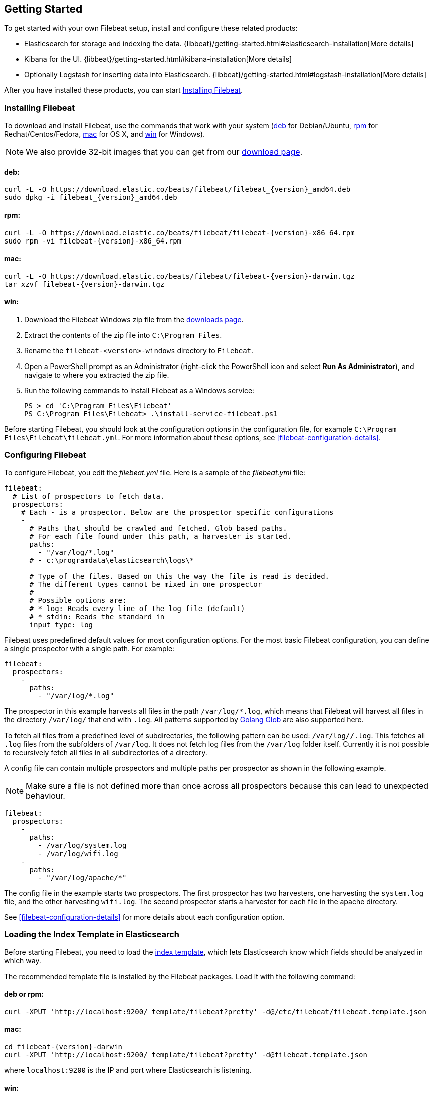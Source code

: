 [[filebeat-getting-started]]
== Getting Started

To get started with your own Filebeat setup, install and configure these related products:

 * Elasticsearch for storage and indexing the data. {libbeat}/getting-started.html#elasticsearch-installation[More details]
 * Kibana for the UI. {libbeat}/getting-started.html#kibana-installation[More details]
 * Optionally Logstash for inserting data into Elasticsearch. {libbeat}/getting-started.html#logstash-installation[More details]

After you have installed these products, you can start <<filebeat-installation>>.

[[filebeat-installation]]
=== Installing Filebeat

To download and install Filebeat, use the commands that work with your system
(<<deb, deb>> for Debian/Ubuntu, <<rpm, rpm>> for Redhat/Centos/Fedora, <<mac,
mac>> for OS X, and <<win, win>> for Windows).

NOTE: We also provide 32-bit images that you can get from our
https://www.elastic.co/downloads/beats/filebeat[download page].

[[deb]]
==== deb:

["source","sh",subs="attributes,callouts"]
------------------------------------------------
curl -L -O https://download.elastic.co/beats/filebeat/filebeat_{version}_amd64.deb
sudo dpkg -i filebeat_{version}_amd64.deb
------------------------------------------------

[[rpm]]
==== rpm:

["source","sh",subs="attributes,callouts"]
------------------------------------------------
curl -L -O https://download.elastic.co/beats/filebeat/filebeat-{version}-x86_64.rpm
sudo rpm -vi filebeat-{version}-x86_64.rpm
------------------------------------------------

[[mac]]
==== mac:

["source","sh",subs="attributes,callouts"]
------------------------------------------------
curl -L -O https://download.elastic.co/beats/filebeat/filebeat-{version}-darwin.tgz
tar xzvf filebeat-{version}-darwin.tgz
------------------------------------------------

[[win]]
==== win:

. Download the Filebeat Windows zip file from the
https://www.elastic.co/downloads/beats/filebeat[downloads page].

. Extract the contents of the zip file into `C:\Program Files`.

. Rename the `filebeat-<version>-windows` directory to `Filebeat`.

. Open a PowerShell prompt as an Administrator (right-click the PowerShell icon and select *Run As Administrator*), and navigate to where you extracted the
zip file.

. Run the following commands to install Filebeat as a Windows service:
+
[source,shell]
----------------------------------------------------------------------
PS > cd 'C:\Program Files\Filebeat'
PS C:\Program Files\Filebeat> .\install-service-filebeat.ps1
----------------------------------------------------------------------

Before starting Filebeat, you should look at the configuration options in the configuration
file, for example `C:\Program Files\Filebeat\filebeat.yml`. For more information about these options,
see <<filebeat-configuration-details>>.

[[filebeat-configuration]]
=== Configuring Filebeat

To configure Filebeat, you edit the _filebeat.yml_ file. Here is a sample of
the _filebeat.yml_ file:

[source,yaml]
-------------------------------------------------------------------------------------
filebeat:
  # List of prospectors to fetch data.
  prospectors:
    # Each - is a prospector. Below are the prospector specific configurations
    -
      # Paths that should be crawled and fetched. Glob based paths.
      # For each file found under this path, a harvester is started.
      paths:
        - "/var/log/*.log"
      # - c:\programdata\elasticsearch\logs\*

      # Type of the files. Based on this the way the file is read is decided.
      # The different types cannot be mixed in one prospector
      #
      # Possible options are:
      # * log: Reads every line of the log file (default)
      # * stdin: Reads the standard in
      input_type: log
-------------------------------------------------------------------------------------

Filebeat uses predefined default values for most configuration options. For the most basic
Filebeat configuration, you can define a single prospector with a single path. For example:

[source,yaml]
-------------------------------------------------------------------------------------
filebeat:
  prospectors:
    -
      paths:
        - "/var/log/*.log"
-------------------------------------------------------------------------------------

The prospector in this example harvests all files in the path `/var/log/*.log`, which means
that Filebeat will harvest all files in the directory `/var/log/` that end with `.log`. All patterns supported
by https://golang.org/pkg/path/filepath/#Glob[Golang Glob] are also supported here.

To fetch all files from a predefined level of subdirectories, the following pattern can be used:
`/var/log/*/*.log`. This fetches all `.log` files from the subfolders of `/var/log`. It does not
fetch log files from the `/var/log` folder itself. Currently it is not possible to recursively
fetch all files in all subdirectories of a directory.

A config file can contain multiple prospectors and multiple paths per prospector
as shown in the following example.

NOTE: Make sure a file is not defined more than once across all prospectors because this can lead
to unexpected behaviour.

[source,yaml]
-------------------------------------------------------------------------------------
filebeat:
  prospectors:
    -
      paths:
        - /var/log/system.log
        - /var/log/wifi.log
    -
      paths:
        - "/var/log/apache/*"
-------------------------------------------------------------------------------------

The config file in the example starts two prospectors. The first prospector has two harvesters,
one harvesting the `system.log` file, and the other harvesting `wifi.log`. The second prospector
starts a harvester for each file in the apache directory.

See <<filebeat-configuration-details>> for more details about each configuration option.

[[filebeat-template]]
=== Loading the Index Template in Elasticsearch

Before starting Filebeat, you need to load the
http://www.elastic.co/guide/en/elasticsearch/reference/current/indices-templates.html[index
template], which lets Elasticsearch know which fields should be analyzed
in which way.

The recommended template file is installed by the Filebeat packages. Load it with the
following command:

==== deb or rpm:

[source,shell]
----------------------------------------------------------------------
curl -XPUT 'http://localhost:9200/_template/filebeat?pretty' -d@/etc/filebeat/filebeat.template.json
----------------------------------------------------------------------

==== mac:

["source","sh",subs="attributes,callouts"]
----------------------------------------------------------------------
cd filebeat-{version}-darwin
curl -XPUT 'http://localhost:9200/_template/filebeat?pretty' -d@filebeat.template.json
----------------------------------------------------------------------

where `localhost:9200` is the IP and port where Elasticsearch is listening.

==== win:

["source","sh",subs="attributes,callouts"]
----------------------------------------------------------------------
PS C:\Program Files\Filebeat> Invoke-WebRequest -Method Put -InFile filebeat.template.json -Uri http://localhost:9200/_template/filebeat?pretty
----------------------------------------------------------------------

where `localhost:9200` is the IP and port where Elasticsearch is listening.

=== Setting Up Filebeat to Use Logstash

If you want to use Logstash to perform additional processing on the data collected by
Filebeat, you need to set up Filebeat to use Logstash. For detailed steps, see
{libbeat}/getting-started.html#logstash-setup[Setting Up Logstash].


=== Running Filebeat

Run Filebeat by issuing the appropriate command for your platform.

==== deb:

[source,shell]
----------------------------------------------------------------------
sudo /etc/init.d/filebeat start
----------------------------------------------------------------------

==== rpm:

[source,shell]
----------------------------------------------------------------------
sudo /etc/init.d/filebeat start
----------------------------------------------------------------------

==== mac:

[source,shell]
----------------------------------------------------------------------
sudo ./filebeat -e -c filebeat.yml -d "publish"
----------------------------------------------------------------------

==== win:

[source,shell]
----------------------------------------------------------------------
PS C:\Program Files\Filebeat> Start-Service filebeat
----------------------------------------------------------------------

By default, Windows log files are stored in `C:\ProgramData\filebeat\Logs`.

Filebeat is now ready to send log files to your defined output.

Enjoy!
